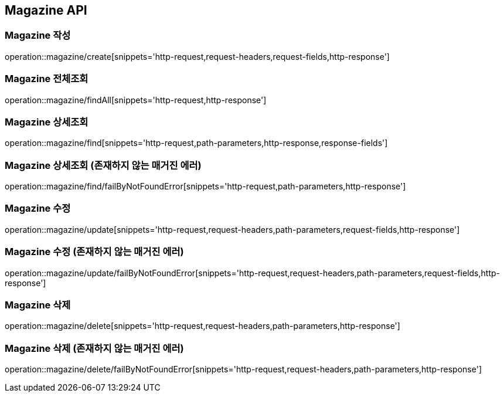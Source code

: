 [[Magazine-API]]
== Magazine API

[[Magazine-작성]]
=== Magazine 작성
operation::magazine/create[snippets='http-request,request-headers,request-fields,http-response']

[[Magazine-전체조회]]
=== Magazine 전체조회
operation::magazine/findAll[snippets='http-request,http-response']

[[Magazine-상세조회]]
=== Magazine 상세조회
operation::magazine/find[snippets='http-request,path-parameters,http-response,response-fields']

[[Magazine-상세조회-존재하지-않는-매거진-에러]]
=== Magazine 상세조회 (존재하지 않는 매거진 에러)
operation::magazine/find/failByNotFoundError[snippets='http-request,path-parameters,http-response']

[[Magazine-수정]]
=== Magazine 수정
operation::magazine/update[snippets='http-request,request-headers,path-parameters,request-fields,http-response']

[[Magazine-수정-존재하지-않는-매거진-에러]]
=== Magazine 수정 (존재하지 않는 매거진 에러)
operation::magazine/update/failByNotFoundError[snippets='http-request,request-headers,path-parameters,request-fields,http-response']

[[Magazine-삭제]]
=== Magazine 삭제
operation::magazine/delete[snippets='http-request,request-headers,path-parameters,http-response']

[[Magazine-삭제-존재하지-않는-매거진-에러]]
=== Magazine 삭제 (존재하지 않는 매거진 에러)
operation::magazine/delete/failByNotFoundError[snippets='http-request,request-headers,path-parameters,http-response']